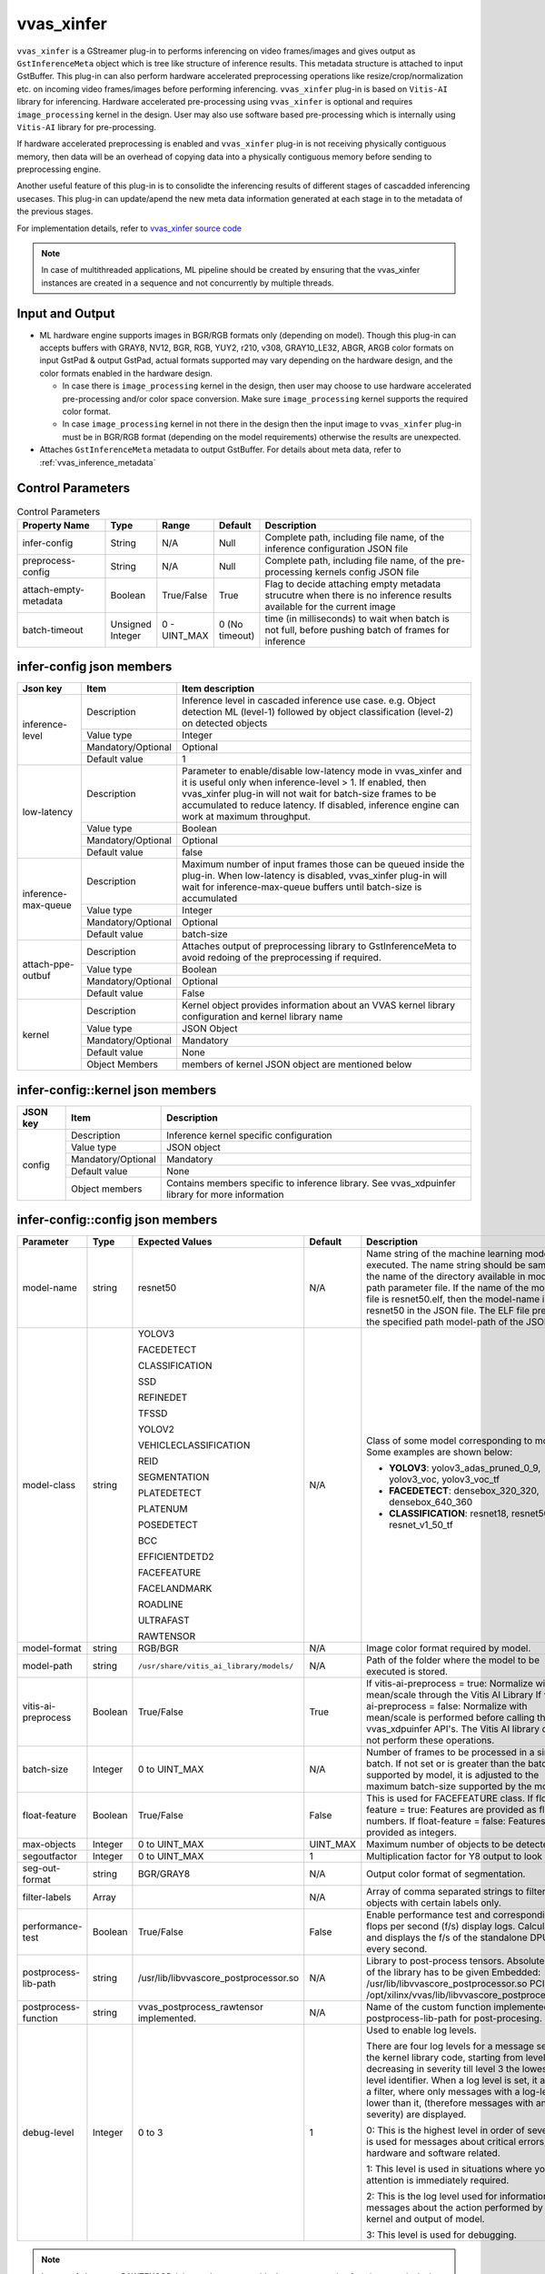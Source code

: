vvas_xinfer
============

``vvas_xinfer`` is a GStreamer plug-in to performs inferencing on video frames/images and gives output as ``GstInferenceMeta`` object which is tree like structure of inference results. This metadata structure is attached to input GstBuffer. This plug-in can also perform hardware accelerated preprocessing operations like resize/crop/normalization etc. on incoming video frames/images before performing inferencing. ``vvas_xinfer`` plug-in is based on ``Vitis-AI`` library for inferencing. Hardware accelerated pre-processing using ``vvas_xinfer`` is optional and requires ``image_processing`` kernel in the design. User may also use software based pre-processing which is internally using ``Vitis-AI`` library for pre-processing. 

If hardware accelerated preprocessing is enabled and ``vvas_xinfer`` plug-in is not receiving physically contiguous memory, then data will be an overhead of copying data into a physically contiguous memory before sending to preprocessing engine. 

Another useful feature of this plug-in is to consolidte the inferencing results of different stages of cascadded inferencing usecases. This plug-in can update/apend the new meta data information generated at each stage in to the metadata of the previous stages.

For implementation details, refer to `vvas_xinfer source code <https://github.com/Xilinx/VVAS/tree/master/vvas-gst-plugins/sys/infer>`_

.. figure:: ../images/vvas_xinfer_blockdiagram.png
   :align: center
   :scale: 80

.. note::

        In case of multithreaded applications, ML pipeline should be created by ensuring that the vvas_xinfer instances are created in a sequence and not concurrently by multiple threads.


Input and Output
--------------------

* ML hardware engine supports images in BGR/RGB formats only (depending on model). Though this plug-in can accepts buffers with GRAY8, NV12, BGR, RGB, YUY2, r210, v308, GRAY10_LE32, ABGR, ARGB color formats on input GstPad & output GstPad, actual formats supported may vary depending on the hardware design, and the color formats enabled in the hardware design.

  - In case there is ``image_processing`` kernel in the design, then user may choose to use hardware accelerated pre-processing and/or color space conversion. Make sure ``image_processing`` kernel supports the required color format.
  - In case ``image_processing`` kernel in not there in the design then the input image to ``vvas_xinfer`` plug-in must be in BGR/RGB format (depending on the model requirements) otherwise the results are unexpected.

* Attaches ``GstInferenceMeta`` metadata to output GstBuffer. For details about meta data, refer to :ref:`vvas_inference_metadata`

Control Parameters
--------------------

.. list-table:: Control Parameters
   :widths: 20 10 10 10 50
   :header-rows: 1

   * - Property Name
     - Type
     - Range
     - Default
     - Description
   * - infer-config
     - String
     - N/A
     - Null
     - Complete path, including file name, of the inference configuration JSON file
   * - preprocess-config
     - String
     - N/A
     - Null
     - Complete path, including file name, of the pre-processing kernels config JSON file
   * - attach-empty-metadata
     - Boolean
     - True/False
     - True
     - Flag to decide attaching empty metadata strucutre when there is no inference results available for the current image
   * - batch-timeout
     - Unsigned Integer
     - 0 - UINT_MAX
     - 0 (No timeout)
     - time (in milliseconds) to wait when batch is not full, before pushing batch of frames for inference

infer-config json members
-------------------------

+---------------------+--------------------+------------------------------------------------------------------------------------------------------------------------------------------------------+
| Json key            | Item               | Item description                                                                                                                                     |
+=====================+====================+======================================================================================================================================================+
|                     | Description        | Inference level in cascaded inference use case. e.g. Object detection ML (level-1) followed by object classification (level-2) on detected objects   |
|                     +--------------------+------------------------------------------------------------------------------------------------------------------------------------------------------+
|                     | Value type         | Integer                                                                                                                                              |
| inference-level     +--------------------+------------------------------------------------------------------------------------------------------------------------------------------------------+
|                     | Mandatory/Optional | Optional                                                                                                                                             |
|                     +--------------------+------------------------------------------------------------------------------------------------------------------------------------------------------+
|                     | Default value      | 1                                                                                                                                                    |
+---------------------+--------------------+------------------------------------------------------------------------------------------------------------------------------------------------------+
|                     | Description        | Parameter to enable/disable low-latency mode in vvas_xinfer and it is useful only when inference-level > 1.                                          |
|                     |                    | If enabled, then vvas_xinfer plug-in will not wait for batch-size frames to be accumulated to reduce latency.                                        |
|                     |                    | If disabled, inference engine can work at maximum throughput.                                                                                        |
|                     +--------------------+------------------------------------------------------------------------------------------------------------------------------------------------------+
| low-latency         | Value type         | Boolean                                                                                                                                              |
|                     +--------------------+------------------------------------------------------------------------------------------------------------------------------------------------------+
|                     | Mandatory/Optional | Optional                                                                                                                                             |
|                     +--------------------+------------------------------------------------------------------------------------------------------------------------------------------------------+
|                     | Default value      | false                                                                                                                                                |
+---------------------+--------------------+------------------------------------------------------------------------------------------------------------------------------------------------------+
|                     | Description        | Maximum number of input frames those can be queued inside the plug-in.                                                                               |
|                     |                    | When low-latency is disabled, vvas_xinfer plug-in will wait for inference-max-queue buffers until batch-size is accumulated                          |
|                     +--------------------+------------------------------------------------------------------------------------------------------------------------------------------------------+
| inference-max-queue | Value type         | Integer                                                                                                                                              |
|                     +--------------------+------------------------------------------------------------------------------------------------------------------------------------------------------+
|                     | Mandatory/Optional | Optional                                                                                                                                             |
|                     +--------------------+------------------------------------------------------------------------------------------------------------------------------------------------------+
|                     | Default value      | batch-size                                                                                                                                           |
+---------------------+--------------------+------------------------------------------------------------------------------------------------------------------------------------------------------+
|                     | Description        | Attaches output of preprocessing library to GstInferenceMeta to avoid redoing of the preprocessing if required.                                      |
|                     +--------------------+------------------------------------------------------------------------------------------------------------------------------------------------------+
|                     | Value type         | Boolean                                                                                                                                              |
| attach-ppe-outbuf   +--------------------+------------------------------------------------------------------------------------------------------------------------------------------------------+
|                     | Mandatory/Optional | Optional                                                                                                                                             |
|                     +--------------------+------------------------------------------------------------------------------------------------------------------------------------------------------+
|                     | Default value      | False                                                                                                                                                |
+---------------------+--------------------+------------------------------------------------------------------------------------------------------------------------------------------------------+
|                     | Description        | Kernel object provides information about an VVAS kernel library configuration and kernel library name                                                |
|                     +--------------------+------------------------------------------------------------------------------------------------------------------------------------------------------+
|                     | Value type         | JSON Object                                                                                                                                          |
|                     +--------------------+------------------------------------------------------------------------------------------------------------------------------------------------------+
| kernel              | Mandatory/Optional | Mandatory                                                                                                                                            |
|                     +--------------------+------------------------------------------------------------------------------------------------------------------------------------------------------+
|                     | Default value      | None                                                                                                                                                 |
|                     +--------------------+------------------------------------------------------------------------------------------------------------------------------------------------------+
|                     | Object Members     | members of kernel JSON object are mentioned below                                                                                                    |
+---------------------+--------------------+------------------------------------------------------------------------------------------------------------------------------------------------------+


infer-config::kernel json members
---------------------------------


+--------------+--------------------+---------------------------------------------------------------------------------------------------------------------+
| JSON key     | Item               |  Description                                                                                                        |
+==============+====================+=====================================================================================================================+
|              | Description        | Inference kernel specific configuration                                                                             |
|              +--------------------+---------------------------------------------------------------------------------------------------------------------+
|              | Value type         | JSON object                                                                                                         |
|              +--------------------+---------------------------------------------------------------------------------------------------------------------+
| config       | Mandatory/Optional | Mandatory                                                                                                           |
|              +--------------------+---------------------------------------------------------------------------------------------------------------------+
|              | Default value      | None                                                                                                                |
|              +--------------------+---------------------------------------------------------------------------------------------------------------------+
|              | Object members     | Contains members specific to inference library. See vvas_xdpuinfer library for more information                     |
+--------------+--------------------+---------------------------------------------------------------------------------------------------------------------+


infer-config::config json members
---------------------------------


+---------------------+---------+-----------------------------------------+--------------+--------------------------------------------------------------------------------------------------------------------------------------------------------------------------------------------------------------------------------------------------------------------------------------------------------------------------------------------------------------------------------------------------------------+
| Parameter           | Type    | Expected Values                         | Default      | Description                                                                                                                                                                                                                                                                                                                                                                                                  |
+=====================+=========+=========================================+==============+==============================================================================================================================================================================================================================================================================================================================================================================================================+
| model-name          | string  | resnet50                                | N/A          | Name string of the machine learning model to be executed. The name string should be same as the name of the directory available in model -path parameter file. If the name of the model ELF file is resnet50.elf, then the model-name is resnet50 in the JSON file. The ELF file present in the specified path model-path of the JSON file.                                                                  |
+---------------------+---------+-----------------------------------------+--------------+--------------------------------------------------------------------------------------------------------------------------------------------------------------------------------------------------------------------------------------------------------------------------------------------------------------------------------------------------------------------------------------------------------------+
| model-class         | string  | YOLOV3                                  | N/A          | Class of some model corresponding to model. Some examples are shown below:                                                                                                                                                                                                                                                                                                                                   |
|                     |         |                                         |              |                                                                                                                                                                                                                                                                                                                                                                                                              |
|                     |         | FACEDETECT                              |              | * **YOLOV3**: yolov3_adas_pruned_0_9, yolov3_voc, yolov3_voc_tf                                                                                                                                                                                                                                                                                                                                              |
|                     |         |                                         |              |                                                                                                                                                                                                                                                                                                                                                                                                              |
|                     |         | CLASSIFICATION                          |              | * **FACEDETECT**: densebox_320_320, densebox_640_360                                                                                                                                                                                                                                                                                                                                                         |
|                     |         |                                         |              |                                                                                                                                                                                                                                                                                                                                                                                                              |
|                     |         | SSD                                     |              | * **CLASSIFICATION**: resnet18, resnet50, resnet_v1_50_tf                                                                                                                                                                                                                                                                                                                                                    |
|                     |         |                                         |              |                                                                                                                                                                                                                                                                                                                                                                                                              |
|                     |         | REFINEDET                               |              |                                                                                                                                                                                                                                                                                                                                                                                                              |
|                     |         |                                         |              |                                                                                                                                                                                                                                                                                                                                                                                                              |
|                     |         | TFSSD                                   |              |                                                                                                                                                                                                                                                                                                                                                                                                              |
|                     |         |                                         |              |                                                                                                                                                                                                                                                                                                                                                                                                              |
|                     |         | YOLOV2                                  |              |                                                                                                                                                                                                                                                                                                                                                                                                              |
|                     |         |                                         |              |                                                                                                                                                                                                                                                                                                                                                                                                              |
|                     |         | VEHICLECLASSIFICATION                   |              |                                                                                                                                                                                                                                                                                                                                                                                                              |
|                     |         |                                         |              |                                                                                                                                                                                                                                                                                                                                                                                                              |
|                     |         | REID                                    |              |                                                                                                                                                                                                                                                                                                                                                                                                              |
|                     |         |                                         |              |                                                                                                                                                                                                                                                                                                                                                                                                              |
|                     |         | SEGMENTATION                            |              |                                                                                                                                                                                                                                                                                                                                                                                                              |
|                     |         |                                         |              |                                                                                                                                                                                                                                                                                                                                                                                                              |
|                     |         | PLATEDETECT                             |              |                                                                                                                                                                                                                                                                                                                                                                                                              |
|                     |         |                                         |              |                                                                                                                                                                                                                                                                                                                                                                                                              |
|                     |         | PLATENUM                                |              |                                                                                                                                                                                                                                                                                                                                                                                                              |
|                     |         |                                         |              |                                                                                                                                                                                                                                                                                                                                                                                                              |
|                     |         | POSEDETECT                              |              |                                                                                                                                                                                                                                                                                                                                                                                                              |
|                     |         |                                         |              |                                                                                                                                                                                                                                                                                                                                                                                                              |
|                     |         | BCC                                     |              |                                                                                                                                                                                                                                                                                                                                                                                                              |
|                     |         |                                         |              |                                                                                                                                                                                                                                                                                                                                                                                                              |
|                     |         | EFFICIENTDETD2                          |              |                                                                                                                                                                                                                                                                                                                                                                                                              |
|                     |         |                                         |              |                                                                                                                                                                                                                                                                                                                                                                                                              |
|                     |         | FACEFEATURE                             |              |                                                                                                                                                                                                                                                                                                                                                                                                              |
|                     |         |                                         |              |                                                                                                                                                                                                                                                                                                                                                                                                              |
|                     |         | FACELANDMARK                            |              |                                                                                                                                                                                                                                                                                                                                                                                                              |
|                     |         |                                         |              |                                                                                                                                                                                                                                                                                                                                                                                                              |
|                     |         | ROADLINE                                |              |                                                                                                                                                                                                                                                                                                                                                                                                              |
|                     |         |                                         |              |                                                                                                                                                                                                                                                                                                                                                                                                              |
|                     |         | ULTRAFAST                               |              |                                                                                                                                                                                                                                                                                                                                                                                                              |
|                     |         |                                         |              |                                                                                                                                                                                                                                                                                                                                                                                                              |
|                     |         | RAWTENSOR                               |              |                                                                                                                                                                                                                                                                                                                                                                                                              |
+---------------------+---------+-----------------------------------------+--------------+--------------------------------------------------------------------------------------------------------------------------------------------------------------------------------------------------------------------------------------------------------------------------------------------------------------------------------------------------------------------------------------------------------------+
| model-format        | string  | RGB/BGR                                 | N/A          | Image color format required by model.                                                                                                                                                                                                                                                                                                                                                                        |
+---------------------+---------+-----------------------------------------+--------------+--------------------------------------------------------------------------------------------------------------------------------------------------------------------------------------------------------------------------------------------------------------------------------------------------------------------------------------------------------------------------------------------------------------+
| model-path          | string  | ``/usr/share/vitis_ai_library/models/`` | N/A          | Path of the folder where the model to be executed is stored.                                                                                                                                                                                                                                                                                                                                                 |
+---------------------+---------+-----------------------------------------+--------------+--------------------------------------------------------------------------------------------------------------------------------------------------------------------------------------------------------------------------------------------------------------------------------------------------------------------------------------------------------------------------------------------------------------+
| vitis-ai-preprocess | Boolean | True/False                              | True         | If vitis-ai-preprocess = true: Normalize with mean/scale through the Vitis AI Library If vitis-ai-preprocess = false: Normalize with mean/scale is performed before calling the vvas_xdpuinfer API's. The Vitis AI library does not perform these operations.                                                                                                                                                |
+---------------------+---------+-----------------------------------------+--------------+--------------------------------------------------------------------------------------------------------------------------------------------------------------------------------------------------------------------------------------------------------------------------------------------------------------------------------------------------------------------------------------------------------------+
| batch-size          | Integer | 0 to UINT_MAX                           | N/A          | Number of frames to be processed in a single batch. If not set or is greater than the batch-size supported by model, it is adjusted to the maximum batch-size supported by the model.                                                                                                                                                                                                                        |
+---------------------+---------+-----------------------------------------+--------------+--------------------------------------------------------------------------------------------------------------------------------------------------------------------------------------------------------------------------------------------------------------------------------------------------------------------------------------------------------------------------------------------------------------+
| float-feature       | Boolean | True/False                              | False        | This is used for FACEFEATURE class. If float-feature = true: Features are provided as float numbers. If float-feature = false: Features are provided as integers.                                                                                                                                                                                                                                            |
+---------------------+---------+-----------------------------------------+--------------+--------------------------------------------------------------------------------------------------------------------------------------------------------------------------------------------------------------------------------------------------------------------------------------------------------------------------------------------------------------------------------------------------------------+
| max-objects         | Integer | 0 to UINT_MAX                           | UINT_MAX     | Maximum number of objects to be detected.                                                                                                                                                                                                                                                                                                                                                                    |
+---------------------+---------+-----------------------------------------+--------------+--------------------------------------------------------------------------------------------------------------------------------------------------------------------------------------------------------------------------------------------------------------------------------------------------------------------------------------------------------------------------------------------------------------+
| segoutfactor        | Integer | 0 to UINT_MAX                           | 1            | Multiplication factor for Y8 output to look bright.                                                                                                                                                                                                                                                                                                                                                          |
+---------------------+---------+-----------------------------------------+--------------+--------------------------------------------------------------------------------------------------------------------------------------------------------------------------------------------------------------------------------------------------------------------------------------------------------------------------------------------------------------------------------------------------------------+
| seg-out-format      | string  | BGR/GRAY8                               | N/A          | Output color format of segmentation.                                                                                                                                                                                                                                                                                                                                                                         |
+---------------------+---------+-----------------------------------------+--------------+--------------------------------------------------------------------------------------------------------------------------------------------------------------------------------------------------------------------------------------------------------------------------------------------------------------------------------------------------------------------------------------------------------------+
| filter-labels       | Array   |                                         | N/A          | Array of comma separated strings to filter objects with certain labels only.                                                                                                                                                                                                                                                                                                                                 |
+---------------------+---------+-----------------------------------------+--------------+--------------------------------------------------------------------------------------------------------------------------------------------------------------------------------------------------------------------------------------------------------------------------------------------------------------------------------------------------------------------------------------------------------------+
| performance-test    | Boolean | True/False                              | False        | Enable performance test and corresponding flops per second (f/s) display logs. Calculates and displays the f/s of the standalone DPU after every second.                                                                                                                                                                                                                                                     |
+---------------------+---------+-----------------------------------------+--------------+--------------------------------------------------------------------------------------------------------------------------------------------------------------------------------------------------------------------------------------------------------------------------------------------------------------------------------------------------------------------------------------------------------------+
| postprocess-lib-path| string  | /usr/lib/libvvascore_postprocessor.so   | N/A          | Library to post-process tensors. Absolute path of the library has to be given                                                                                                                                                                                                                                                                                                                                |
|                     |         |                                         |              | Embedded: /usr/lib/libvvascore_postprocessor.so                                                                                                                                                                                                                                                                                                                                                              |
|                     |         |                                         |              | PCIe: /opt/xilinx/vvas/lib/libvvascore_postprocessor.so                                                                                                                                                                                                                                                                                                                                                      |
+---------------------+---------+-----------------------------------------+--------------+--------------------------------------------------------------------------------------------------------------------------------------------------------------------------------------------------------------------------------------------------------------------------------------------------------------------------------------------------------------------------------------------------------------+
| postprocess-function| string  | vvas_postprocess_rawtensor              | N/A          | Name of the custom function implemented in postprocess-lib-path for post-procesing.                                                                                                                                                                                                                                                                                                                          |
|                     |         | implemented.                            |              |                                                                                                                                                                                                                                                                                                                                                                                                              |
+---------------------+---------+-----------------------------------------+--------------+--------------------------------------------------------------------------------------------------------------------------------------------------------------------------------------------------------------------------------------------------------------------------------------------------------------------------------------------------------------------------------------------------------------+
| debug-level         | Integer | 0 to 3                                  | 1            | Used to enable log levels.                                                                                                                                                                                                                                                                                                                                                                                   |
|                     |         |                                         |              |                                                                                                                                                                                                                                                                                                                                                                                                              |
|                     |         |                                         |              | There are four log levels for a message sent by the kernel library code, starting from level 0 and decreasing in severity till level 3 the lowest log-level identifier. When a log level is set, it acts as a filter, where only messages with a log-level lower than it, (therefore messages with an higher severity) are displayed.                                                                        |
|                     |         |                                         |              |                                                                                                                                                                                                                                                                                                                                                                                                              |
|                     |         |                                         |              | 0: This is the highest level in order of severity: it is used for messages about critical errors, both hardware and software related.                                                                                                                                                                                                                                                                        |
|                     |         |                                         |              |                                                                                                                                                                                                                                                                                                                                                                                                              |
|                     |         |                                         |              | 1: This level is used in situations where you attention is immediately required.                                                                                                                                                                                                                                                                                                                             |
|                     |         |                                         |              |                                                                                                                                                                                                                                                                                                                                                                                                              |
|                     |         |                                         |              | 2: This is the log level used for information messages about the action performed by the kernel and output of model.                                                                                                                                                                                                                                                                                         |
|                     |         |                                         |              |                                                                                                                                                                                                                                                                                                                                                                                                              |
|                     |         |                                         |              | 3: This level is used for debugging.                                                                                                                                                                                                                                                                                                                                                                         |
+---------------------+---------+-----------------------------------------+--------------+--------------------------------------------------------------------------------------------------------------------------------------------------------------------------------------------------------------------------------------------------------------------------------------------------------------------------------------------------------------------------------------------------------------+

.. note::
        In case of class type RAWTENSOR, it is mandatory to provide the post processing function name in the json file.


preprocess-config json members
------------------------------

Table 4 preprocess-config json members

+-------------------+--------------------+-------------------------------------------------------------------------------------------------------+
| Json key          | Item               | Item description                                                                                      |
+===================+====================+=======================================================================================================+
|                   | Description        | Location of xclbin which contains scaler IP to program FPGA device based on device-index property     |
|                   +--------------------+-------------------------------------------------------------------------------------------------------+
|                   | Value type         | String                                                                                                |
| xclbin-location   +--------------------+-------------------------------------------------------------------------------------------------------+
|                   | Mandatory/Optional | Mandatory                                                                                             |
|                   +--------------------+-------------------------------------------------------------------------------------------------------+
|                   | Default value      | NULL                                                                                                  |
+-------------------+--------------------+-------------------------------------------------------------------------------------------------------+
|                   | Description        | Device index on which scaler IP is present                                                            |
|                   +--------------------+-------------------------------------------------------------------------------------------------------+
|                   | Value type         | Integer                                                                                               |
|                   +--------------------+-------------------------------------------------------------------------------------------------------+
| device-index      | Mandatory/Optional | Mandatory in PCIe platforms                                                                           |
|                   |                    | In embedded platforms, device-index is not an applicable option as it is always zero                  |
|                   +--------------------+-------------------------------------------------------------------------------------------------------+
|                   | Default value      | -1 in PCIe platforms                                                                                  |
|                   |                    | 0 in Embedded platforms                                                                               |
+-------------------+--------------------+-------------------------------------------------------------------------------------------------------+
|                   | Description        | Use software/hardware pre-processing.                                                                 |
|                   +--------------------+-------------------------------------------------------------------------------------------------------+
|                   | Value type         | Boolean                                                                                               |
|                   +--------------------+-------------------------------------------------------------------------------------------------------+
| software-ppe      | Mandatory/Optional | Optional                                                                                              |
|                   +--------------------+-------------------------------------------------------------------------------------------------------+
|                   | Default value      | FALSE                                                                                                 |
+-------------------+--------------------+-------------------------------------------------------------------------------------------------------+
|                   | Description        | Kernel object provides information about an VVAS library configuration.                               |
|                   +--------------------+-------------------------------------------------------------------------------------------------------+
|                   | Value type         | JSON Object                                                                                           |
|                   +--------------------+-------------------------------------------------------------------------------------------------------+
| kernel            | Mandatory/Optional | Mandatory                                                                                             |
|                   +--------------------+-------------------------------------------------------------------------------------------------------+
|                   | Default value      | None                                                                                                  |
|                   +--------------------+-------------------------------------------------------------------------------------------------------+
|                   | Object Members     | members of kernel JSON object are mentioned below                                                     |
+-------------------+--------------------+-------------------------------------------------------------------------------------------------------+

preprocess-config::kernel json members
---------------------------------------

Table 5: preprocess-config::kernel json members


+--------------+--------------------+----------------------------------------------------------------------------+
| JSON key     | Item               | Description                                                                |
+==============+====================+============================================================================+
|              | Description        | Name of the preprocessing kernel. Syntax : "<kernel_name>:<instance_name>" |
|              +--------------------+----------------------------------------------------------------------------+
|              | Value type         | String                                                                     |
| kernel-name  +--------------------+----------------------------------------------------------------------------+
|              | Mandatory/Optional | Mandatory                                                                  |
|              +--------------------+----------------------------------------------------------------------------+
|              | Default value      | NULL                                                                       |
+--------------+--------------------+----------------------------------------------------------------------------+
|              | Description        | preprocess kernel specific configuration                                   |
|              +--------------------+----------------------------------------------------------------------------+
|              | Value type         | JSON object                                                                |
|              +--------------------+----------------------------------------------------------------------------+
| config       | Mandatory/Optional | Mandatory                                                                  |
|              +--------------------+----------------------------------------------------------------------------+
|              | Default value      | None                                                                       |
|              +--------------------+----------------------------------------------------------------------------+
|              | Object members     | Contains members specific to preprocess library                            |
+--------------+--------------------+----------------------------------------------------------------------------+


preprocess-config::config json members
---------------------------------------


+---------------------+---------+-----------------------------------------+--------------+---------------------------------------------------------------------------------------------------------------------------+
| Parameter           | Type    | Expected Values                         | Default      | Description                                                                                                               |
+=====================+=========+=========================================+==============+===========================================================================================================================+
| ppc                 | Integer | 2/4                                     | PCIe : 4     | Pixel per clock supported by a multi- scaler kernel                                                                       |
|                     |         |                                         | Embedded : 2 |                                                                                                                           |
+---------------------+---------+-----------------------------------------+--------------+---------------------------------------------------------------------------------------------------------------------------+
| scaler-type         | string  | letterbox/envelope_cropped/NA           | default      | Type of scaling to be used for resize operation. Some models require resize to be done with aspect-ratio preserved.       |
|                     |         |                                         | resize       | If not set, default res-sizing will be done.                                                                              |
|                     |         |                                         |              | letterbox: letterbox cropping                                                                                             |
|                     |         |                                         |              | envelope_cropped: envelope cropping                                                                                       |
+---------------------+---------+-----------------------------------------+--------------+---------------------------------------------------------------------------------------------------------------------------+
| scaler-horz-align   | string  | left/right/center                       | left         | Used when "scaler-type" = letterbox.                                                                                      |
|                     |         |                                         |              | left: Image will be at the left i.e, padding will be added at the right end of the image.                                 |
|                     |         |                                         |              | right: Image will be at the left i.e, padding will be added at the right end of the image.                                |
|                     |         |                                         |              | center: Image will be at the center i.e, padding will be added at both right and left ends of the image.                  |
+---------------------+---------+-----------------------------------------+--------------+---------------------------------------------------------------------------------------------------------------------------+
| scaler-vert-align   | string  | top/bottom/center                       | top          | Used when "scaler-type" = letterbox.                                                                                      |
|                     |         |                                         |              | top: Image will be at the top i.e, padding will be added at the bottom end of the image.                                  |
|                     |         |                                         |              | bottom: Image will be at the bottom i.e, padding will be added at the top end of the image.                               |
|                     |         |                                         |              | center: Image will be at the center i.e, padding will be added at both top and botoom ends of the image.                  |
+---------------------+---------+-----------------------------------------+--------------+---------------------------------------------------------------------------------------------------------------------------+
| scaler-pad-value    | Integer | 0 - UINT_MAX                            | 0            | pixel value of the padded region in letterbox cropping.                                                                   |
+---------------------+---------+-----------------------------------------+--------------+---------------------------------------------------------------------------------------------------------------------------+
| in-mem-bank         | Integer | 0 - 65535                               | 0            | VVAS input memory bank to allocate memory.                                                                                |
+---------------------+---------+-----------------------------------------+--------------+---------------------------------------------------------------------------------------------------------------------------+
| out-mem-bank        | Integer | 0 - 65535                               | 0            | VVAS output memory bank to allocate memory.                                                                               |
+---------------------+---------+-----------------------------------------+--------------+---------------------------------------------------------------------------------------------------------------------------+
| debug-level         | Integer | 0 to 3                                  | 1            | Used to enable log levels.                                                                                                |
|                     |         |                                         |              |                                                                                                                           |
|                     |         |                                         |              | There are four log levels for a message sent by the kernel library code, starting from level 0 and decreasing in severity |
|                     |         |                                         |              | till level 3 the lowest log-level identifier. When a log level is set, it acts as a filter, where only messages with a    |
|                     |         |                                         |              | log-level lower than it, (therefore messages with an higher severity) are displayed.                                      |
|                     |         |                                         |              |                                                                                                                           |
|                     |         |                                         |              | 0: This is the highest level in order of severity: it is used for messages about critical errors.                         |
|                     |         |                                         |              |                                                                                                                           |
|                     |         |                                         |              | 1: This level is used in situations where you attention is immediately required.                                          |
|                     |         |                                         |              |                                                                                                                           |
|                     |         |                                         |              | 2: This is the log level used for information messages about the action performed by the kernel and output of model.      |
|                     |         |                                         |              |                                                                                                                           |
|                     |         |                                         |              | 3: This level is used for debugging.                                                                                      |
+---------------------+---------+-----------------------------------------+--------------+---------------------------------------------------------------------------------------------------------------------------+

Scaler Types
--------------------

Letterbox
--------------------

Letterbox scaling is a method of preserving the aspect ratio of an image when resizing it to fit a specific resolution. The algorithm works by first determining the target aspect ratio, and then scaling the image down so that it fits within that aspect ratio while maintaining its original aspect ratio. The resulting image will have "letterbox" bars on the top and bottom (or left and right) of the image to fill the remaining space. This is done to ensure that the entire image is visible, and no important parts of the image are cut off.

Example: Below input image of 1920x1080 is first being scaled down to a resolution of 416x234 using a technique that preserves the aspect ratio of the original image. After that, a letterbox method is applied to the scaled image by adding black bars horizontally to the image, which will result in the final resolution of 416x416 pixels.

.. figure:: ../images/image27.png
   :align: center
   :scale: 80

Envelope Cropped
--------------------

Envelope cropped scaling is a technique used in digital image processing to resize an image to fit within a specific resolution while preserving its aspect ratio. 
The algorithm for implementing envelope cropped scaling consists of several steps:

  * Determining the target aspect ratio by comparing the aspect ratio of the original image to the aspect ratio of the target resolution.
  * Scaling the image down by a factor that preserves the original aspect ratio while ensuring that the smallest side of the image fits within the target resolution.
  * Cropping the image by removing equal parts from both sides of the image, maintaining the central part of the image.

  By scaling the image so that the smallest side fits within the target resolution, it ensures that the input image is resized in a way that preserves its aspect ratio while fitting the target resolution. However, this method can result in important parts of the image being cut off, so it's important to carefully consider the potential impact on the performance of the model.

Example
--------

Below input image of 1920x1080 is being scaled down to a resolution of 455x256 using the smallest side factor of 256 pixels. This new resolution preserves the aspect ratio of the original image. After that, a center crop of 224x224 pixels is taken from the scaled image to obtain the final resolution of 224x224 pixels.

.. figure:: ../images/image26.png
   :align: center
   :scale: 80

.. note::
        * scaler-type is not needed for all models. Few models have requirements that image be resized using specific techniques for better inference. Use scaler-type only when needed. Otherwise leave it unset.
        * bcc uses letterbox scaler-type for re-sizing.
        * efficientnetd2 models use envelope_cropped scaler-type for re-sizing.

.. note::
        * Color format conversion is not supported by vitis-ai-preprocess. It is user's responsibility to feed the frame in the format required by the model if "vitis-ai-preprocess" = true.
        * If "vitis-ai-preprocess" = false and preprocess-config is not provided, then pre-processing operations like, Normalization, scaling must be performed on the frame before feeding to vvas_xinfer, otherwise results may not be as expected.

        * If preprocess-config json is provided and "vitis-ai-preprocess" = true in infer-config json, then pre-processing is done by VVAS using hardware acceleration for better performance.

.. note::
        Set "device-index" = -1 and "kernel-name" = image_processing_sw:{image_processing_sw_1} when using software-ppe from VVAS.

.. note::
        * If tensors are needed instead of post-processed results, user can set "model-class" = "RAWTENSOR" in the infer-config json file.
        * Users can implement their own post-processing to process the tensors. ``vvascore_postprocessor`` library is implemented to demonstrate how to implement post-processing library. This is only an example library for reference and is not optimized.
        * The ``vvascore_postprocessor`` library only supports yolov3_voc, yolov3_voc_tf, plate_num, densebox_320_320, resnet_v1_50_tf models.

Example Pipelines and Jsons
----------------------------

Single stage inference example
^^^^^^^^^^^^^^^^^^^^^^^^^^^^^^^

An example simple inference (YOLOv3) pipeline which takes NV12 YUV file (test.nv12) as input is described below:

The below pipeline performs ML using a yolov3_voc_tf model. A 1920x1080 NV12 frame is fed to the vvas_xinfer plugin. The vvas_xinfer feeds this frame to the pre-processor which re-sizes the frame and convert color format as the model requires an RGB input. Along with this mean value subtraction and normalization operations are also performed on the frame. Now this re-sized and pre-processed frame is fed to inference library which gives the inference predictions. These inference predictions are then upscaled to the original resolution (1920x1080) and attached to the output buffer.

.. code-block::
  
  gst-launch-1.0 filesrc location=<test.nv12> ! videoparse width=1920 height=1080 format=nv12 ! \
  vvas_xinfer preprocess-config=yolov_preproc.json infer-config=yolov3_voc_tf.json ! fakesink -v

.. code-block::

  {
      "inference-level":1,
      "inference-max-queue":30,
      "attach-ppe-outbuf": false,
      "low-latency":false,
      "kernel" : {
         "config": {
            "batch-size":13,
            "model-name" : "yolov3_voc_tf",
            "model-class" : "YOLOV3",
            "model-format" : "RGB",
            "model-path" : "/usr/share/vitis_ai_library/models/",
            "vitis-ai-preprocess" : false,
            "performance-test" : false,
            "debug-level" : 0
         }
      }
   }

.. code-block::

   {
      "xclbin-location":"/run/media/mmcblk0p1/dpu.xclbin",
      "software-ppe": false,
      "device-index": 0,
      "kernel" : {
         "kernel-name": "image_processing:{image_processing_1}",
         "config": {
            "ppc": 4,
            "debug-level" : 0
         }
      }
   }


2-level inference example
^^^^^^^^^^^^^^^^^^^^^^^^^^^

An example cascade inference (YOLOv3+Resnet18) pipeline which takes NV12 YUV file (test.nv12) as input is described below:

Here the objects detected in level-1 are cropped using ``vvas_xabrscaler`` and fed to ``vascore_dpuinfer`` for further inference.
Refer to jsons in above example for level-1. jsons files for level-2 are provided below.

.. code-block::

  gst-launch-1.0 filesrc location=<test.nv12> ! videoparse width=1920 height=1080 format=nv12 ! \
  vvas_xinfer preprocess-config=yolo_preproc.json infer-config=yolov3_voc_tf.json ! queue ! \
  vvas_xinfer preprocess-config=resnet_preproc.json infer-config=resnet18.json ! fakesink -v

.. code-block::

  {
      "inference-level":2,
      "inference-max-queue":30,
      "attach-ppe-outbuf": false,
      "low-latency":false,
      "kernel" : {
         "config": {
            "batch-size":13,
            "model-name" : "resnet50",
            "model-class" : "CLASSIFICATION",
            "model-format" : "RGB",
            "model-path" : "/usr/share/vitis_ai_library/models/",
            "vitis-ai-preprocess" : false,
            "performance-test" : false,
            "debug-level" : 0
         }
      }
   }

.. code-block::

   {
      "xclbin-location":"/run/media/mmcblk0p1/dpu.xclbin",
      "software-ppe": false,
      "device-index": 0,
      "kernel" : {
         "kernel-name": "image_processing:{image_processing_1}",
         "config": {
            "ppc": 4,
            "debug-level" : 0
         }
      }
   }

.. _raw-tensor-example-label:

Rawtensor example
^^^^^^^^^^^^^^^^^^

An example inference pipeline to get tensors is described below:

The below pipeline performs inference using yolov3_voc_tf model. In the infer-json ``model-class: RAWTENSOR`` indicates that tensors are required by the user instead of post-processed inference results.

.. code-block::

  gst-launch-1.0 filesrc location=<test.nv12> ! videoparse width=1920 height=1080 format=nv12 ! \
  vvas_xinfer preprocess-config=yolov_preproc.json infer-config=yolov3_voc_tf.json ! fakesink -v

.. code-block::

  {
      "inference-level":1,
      "inference-max-queue":30,
      "attach-ppe-outbuf": false,
      "low-latency":false,
      "kernel" : {
         "config": {
            "batch-size":13,
            "model-name" : "yolov3_voc_tf",
            "model-class" : "RAWTENSOR",
            "model-format" : "RGB",
            "model-path" : "/usr/share/vitis_ai_library/models/",
            "vitis-ai-preprocess" : false,
            "performance-test" : false,
            "debug-level" : 0
         }
      }
   }

.. code-block::

   {
      "xclbin-location":"/run/media/mmcblk0p1/dpu.xclbin",
      "software-ppe": false,
      "device-index": 0,
      "kernel" : {
         "kernel-name": "image_processing:{image_processing_1}",
         "config": {
            "ppc": 4,
            "debug-level" : 0
         }
      }
   }


Using the same pipeline described above, if post-processing has to be performed on the tensors, ``postprocess-lib-path`` and ``postprocess-function`` are added in the infer-config json. Note that the post-processing library used here is only a refernce library and does not support all models.

.. code-block::

  {
      "inference-level":1,
      "inference-max-queue":30,
      "attach-ppe-outbuf": false,
      "low-latency":false,
      "kernel" : {
         "config": {
            "batch-size":13,
            "model-name" : "yolov3_voc_tf",
            "model-class" : "RAWTENSOR",
            "postprocess-lib-path" : "/opt/xilinx/vvas/lib/libvvascore_postprocessor.so",
            "postprocess-function" : "vvas_postprocess_tensor",
            "model-format" : "RGB",
            "model-path" : "/usr/share/vitis_ai_library/models/",
            "vitis-ai-preprocess" : false,
            "performance-test" : false,
            "debug-level" : 0
         }
      }
   }

